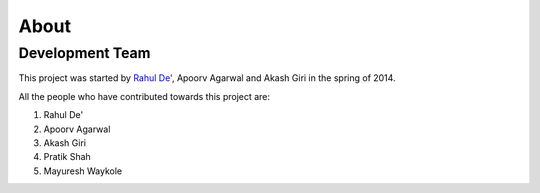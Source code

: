 About
=====
Development Team
-----------------------

This project was started by `Rahul De' <https://github.com/rahul080327>`_, Apoorv Agarwal and Akash Giri in the spring of 2014.

All the people who have contributed towards this project are:

1. Rahul De'
2. Apoorv Agarwal
3. Akash Giri
4. Pratik Shah
5. Mayuresh Waykole
